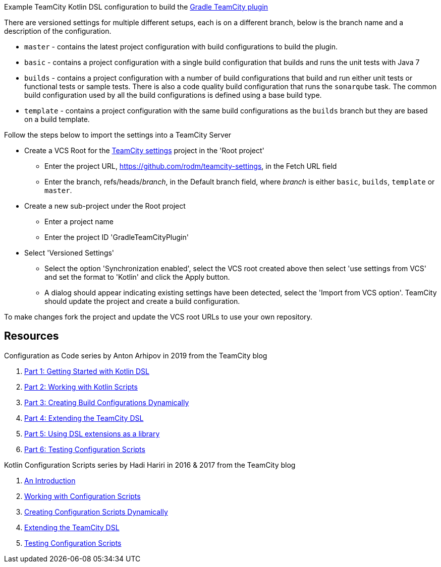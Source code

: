 
Example TeamCity Kotlin DSL configuration to build the https://github.com/rodm/gradle-teamcity-plugin[Gradle TeamCity plugin]

There are versioned settings for multiple different setups, each is on a different branch, below is the branch name
and a description of the configuration.

* `master` - contains the latest project configuration with build configurations to build the plugin.

* `basic` - contains a project configuration with a single build configuration that builds and runs the unit tests
with Java 7

* `builds` - contains a project configuration with a number of build configurations that build and run either unit
tests or functional tests or sample tests. There is also a code quality build configuration that runs the
`sonarqube` task. The common build configuration used by all the build configurations is defined using a base build type.

* `template` - contains a project configuration with the same build configurations as the `builds` branch but they
are based on a build template.

Follow the steps below to import the settings into a TeamCity Server

* Create a VCS Root for the https://github.com/rodm/teamcity-settings[TeamCity settings] project in the 'Root project'
** Enter the project URL, https://github.com/rodm/teamcity-settings, in the Fetch URL field
** Enter the branch, refs/heads/_branch_, in the Default branch field, where _branch_ is either `basic`, `builds`,
`template` or `master`.

* Create a new sub-project under the Root project
** Enter a project name
** Enter the project ID 'GradleTeamCityPlugin'

* Select 'Versioned Settings'
** Select the option 'Synchronization enabled', select the VCS root created above then select 'use settings from VCS'
and set the format to 'Kotlin' and click the Apply button.
** A dialog should appear indicating existing settings have been detected, select the 'Import from VCS option'.
TeamCity should update the project and create a build configuration.

To make changes fork the project and update the VCS root URLs to use your own repository.

== Resources

Configuration as Code series by Anton Arhipov in 2019 from the TeamCity blog

. https://blog.jetbrains.com/teamcity/2019/03/configuration-as-code-part-1-getting-started-with-kotlin-dsl/[Part 1: Getting Started with Kotlin DSL]
. https://blog.jetbrains.com/teamcity/2019/03/configuration-as-code-part-2-working-with-kotlin-scripts/[Part 2: Working with Kotlin Scripts]
. https://blog.jetbrains.com/teamcity/2019/04/configuration-as-code-part-3-creating-build-configurations-dynamically/[Part 3: Creating Build Configurations Dynamically]
. https://blog.jetbrains.com/teamcity/2019/04/configuration-as-code-part-4-extending-the-teamcity-dsl/[Part 4: Extending the TeamCity DSL]
. https://blog.jetbrains.com/teamcity/2019/04/configuration-as-code-part-5-using-dsl-extensions-as-a-library/[Part 5: Using DSL extensions as a library]
. https://blog.jetbrains.com/teamcity/2019/05/configuration-as-code-part-6-testing-configuration-scripts/[Part 6: Testing Configuration Scripts]

Kotlin Configuration Scripts series by Hadi Hariri in 2016 & 2017 from the TeamCity blog

. https://blog.jetbrains.com/teamcity/2016/11/kotlin-configuration-scripts-an-introduction/[An Introduction]
. https://blog.jetbrains.com/teamcity/2016/12/kotlin-configuration-scripts-working-with-configuration-scripts/[Working with Configuration Scripts]
. https://blog.jetbrains.com/teamcity/2017/01/kotlin-configuration-scripts-creating-configuration-scripts-dynamically/[Creating Configuration Scripts Dynamically]
. https://blog.jetbrains.com/teamcity/2017/02/kotlin-configuration-scripts-extending-the-teamcity-dsl/[Extending the TeamCity DSL]
. https://blog.jetbrains.com/teamcity/2017/02/kotlin-configuration-scripts-testing-configuration-scripts/[Testing Configuration Scripts]

